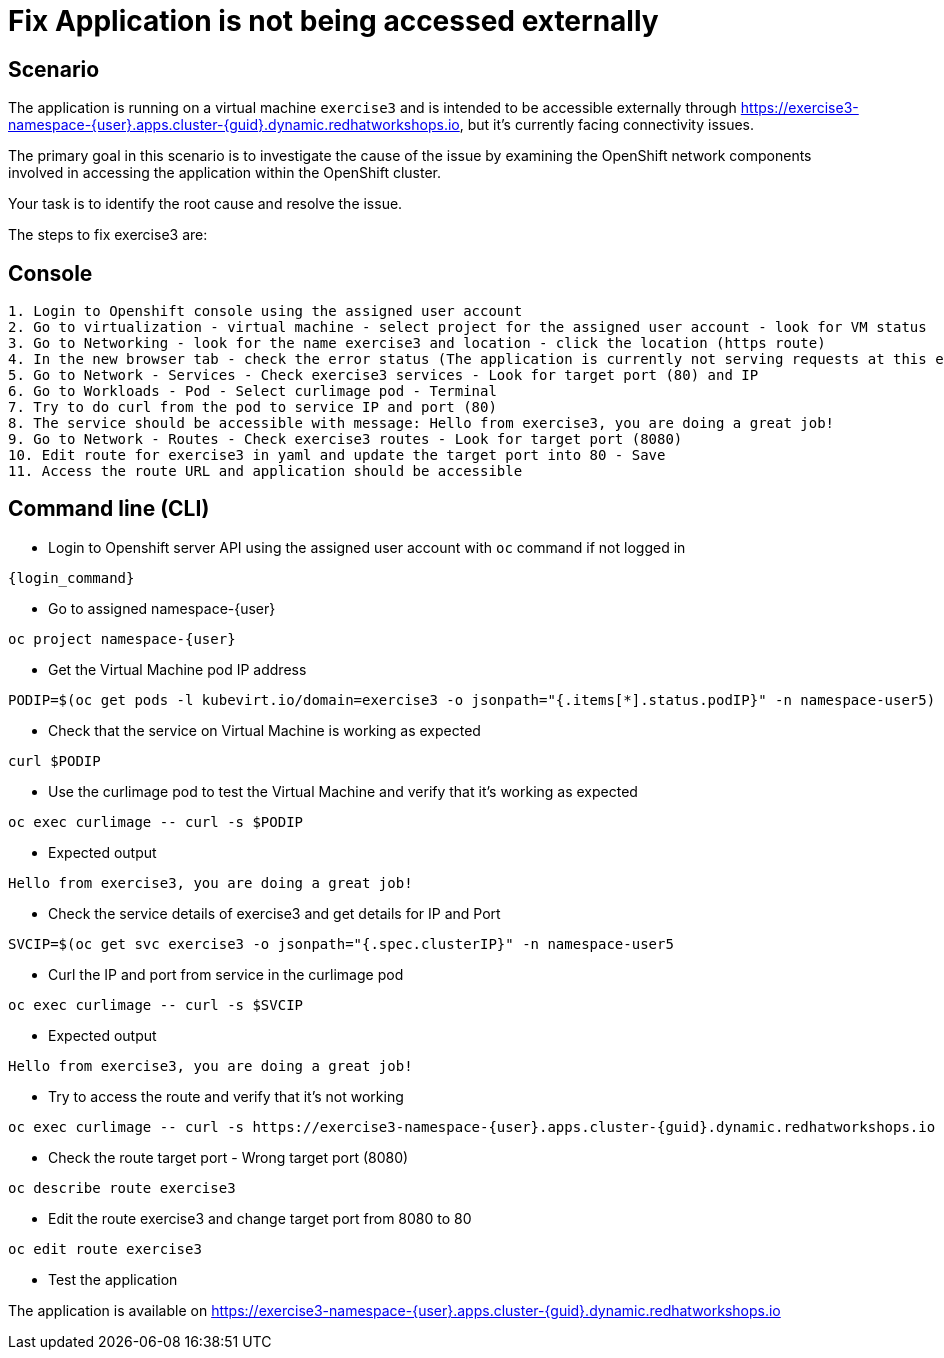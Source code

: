 [#fix]
= Fix Application is not being accessed externally

== Scenario

The application is running on a virtual machine `exercise3` and is intended to be accessible externally through https://exercise3-namespace-{user}.apps.cluster-{guid}.dynamic.redhatworkshops.io, but it’s currently facing connectivity issues.

The primary goal in this scenario is to investigate the cause of the issue by examining the OpenShift network components involved in accessing the application within the OpenShift cluster.

Your task is to identify the root cause and resolve the issue.

The steps to fix exercise3 are:

== Console
----
1. Login to Openshift console using the assigned user account
2. Go to virtualization - virtual machine - select project for the assigned user account - look for VM status
3. Go to Networking - look for the name exercise3 and location - click the location (https route)
4. In the new browser tab - check the error status (The application is currently not serving requests at this endpoint. It may not have been started or is still starting.)
5. Go to Network - Services - Check exercise3 services - Look for target port (80) and IP
6. Go to Workloads - Pod - Select curlimage pod - Terminal
7. Try to do curl from the pod to service IP and port (80)
8. The service should be accessible with message: Hello from exercise3, you are doing a great job!
9. Go to Network - Routes - Check exercise3 routes - Look for target port (8080)
10. Edit route for exercise3 in yaml and update the target port into 80 - Save
11. Access the route URL and application should be accessible
----

== Command line (CLI)
- Login to Openshift server API using the assigned user account with `oc` command if not logged in

[source,sh,role=execute,subs="attributes"]
----
{login_command}
----

- Go to assigned namespace-{user}

[source,sh,role=execute,subs="attributes"]
----
oc project namespace-{user}
----

-  Get the Virtual Machine pod IP address

[source,sh,role=execute,subs="attributes"]
----
PODIP=$(oc get pods -l kubevirt.io/domain=exercise3 -o jsonpath="{.items[*].status.podIP}" -n namespace-user5)
----

- Check that the service on Virtual Machine is working as expected

[source,sh,role=execute,subs="attributes"]
----
curl $PODIP
----

- Use the curlimage pod to test the Virtual Machine and verify that it's working as expected

[source,sh,role=execute,subs="attributes"]
----
oc exec curlimage -- curl -s $PODIP
----

- Expected output

[source]
----
Hello from exercise3, you are doing a great job!
----

- Check the service details of exercise3 and get details for IP and Port

[source,sh,role=execute,subs="attributes"]
----
SVCIP=$(oc get svc exercise3 -o jsonpath="{.spec.clusterIP}" -n namespace-user5
----

- Curl the IP and port from service in the curlimage pod

[source,sh,role=execute,subs="attributes"]
----
oc exec curlimage -- curl -s $SVCIP
----

- Expected output

[source]
----
Hello from exercise3, you are doing a great job!
----

- Try to access the route and verify that it's not working

[source,sh,role=execute,subs="attributes"]
----
oc exec curlimage -- curl -s https://exercise3-namespace-{user}.apps.cluster-{guid}.dynamic.redhatworkshops.io
----

- Check the route target port - Wrong target port (8080)

[source,sh,role=execute,subs="attributes"]
----
oc describe route exercise3
----

- Edit the route exercise3 and change target port from 8080 to 80

[source,sh,role=execute,subs="attributes"]
----
oc edit route exercise3
----

- Test the application

The application is available on https://exercise3-namespace-{user}.apps.cluster-{guid}.dynamic.redhatworkshops.io